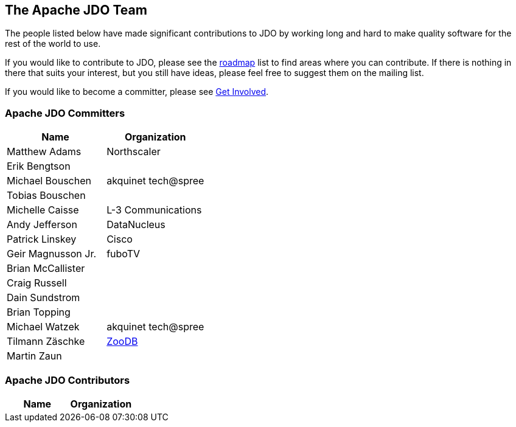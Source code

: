 :_basedir: 
:_imagesdir: images/
:grid: cols
:community:

[[index]]

== The Apache JDO Teamanchor:The_Apache_JDO_Team[]

The people listed below have made significant contributions to JDO by
working long and hard to make quality software for the rest of the world
to use.

If you would like to contribute to JDO, please see the
link:roadmap.html[roadmap] list to find areas where you can contribute.
If there is nothing in there that suits your interest, but you still
have ideas, please feel free to suggest them on the mailing list.

If you would like to become a committer, please see
link:get-involved.html[Get Involved].

=== Apache JDO Committersanchor:Apache_JDO_Committers[]

[cols=",",options="header",]
|===
|Name |Organization
|Matthew Adams |Northscaler
|Erik Bengtson |
|Michael Bouschen |akquinet tech@spree
|Tobias Bouschen |
|Michelle Caisse |L-3 Communications
|Andy Jefferson |DataNucleus
|Patrick Linskey |Cisco
|Geir Magnusson Jr. |fuboTV
|Brian McCallister |
|Craig Russell |
|Dain Sundstrom |
|Brian Topping |
|Michael Watzek |akquinet tech@spree
|Tilmann Zäschke |http://www.zoodb.org[ZooDB]
|Martin Zaun |
|===

=== Apache JDO Contributorsanchor:Apache_JDO_Contributors[]

[cols=",",options="header",]
|===
|Name |Organization
|===

